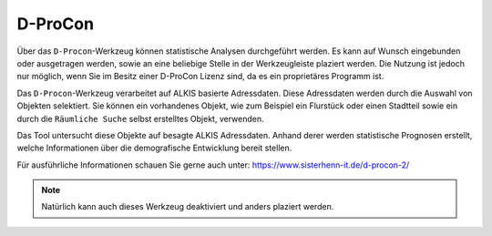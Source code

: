 D-ProCon
========

Über das |dpro| ``D-Procon``-Werkzeug können statistische Analysen durchgeführt werden. Es kann auf Wunsch  eingebunden oder ausgetragen werden, sowie an eine beliebige Stelle in der Werkzeugleiste plaziert werden. Die Nutzung ist jedoch nur möglich, wenn Sie im Besitz einer D-ProCon Lizenz sind, da es ein proprietäres Programm ist.

Das ``D-Procon``-Werkzeug verarbeitet auf ALKIS basierte Adressdaten. Diese Adressdaten werden durch die Auswahl von Objekten selektiert. Sie können ein vorhandenes Objekt, wie zum Beispiel ein Flurstück oder einen Stadtteil sowie ein durch die ``Räumliche Suche`` selbst erstelltes Objekt, verwenden.

Das Tool untersucht diese Objekte auf besagte ALKIS Adressdaten. Anhand derer werden statistische Prognosen erstellt, welche Informationen über die demografische Entwicklung bereit stellen.

Für ausführliche Informationen schauen Sie gerne auch unter: https://www.sisterhenn-it.de/d-procon-2/

.. note::
 Natürlich kann auch dieses Werkzeug deaktiviert und anders plaziert werden.

 .. |dpro| image:: ../../../images/gbd-icon-d-procon-02.svg
   :width: 30em
